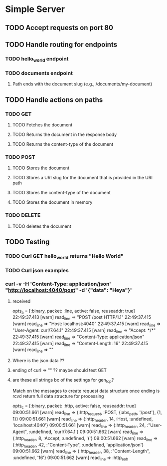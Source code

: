 * Simple Server
** TODO Accept requests on port 80
** TODO Handle routing for endpoints
*** TODO hello_world endpoint
*** TODO documents endpoint
**** Path ends with the document slug (e.g., /documents/my-document)
** TODO Handle actions on paths
*** TODO GET
**** TODO Fetches the document
**** TODO Returns the document in the response body
**** TODO Returns the content-type of the document
*** TODO POST
**** TODO Stores the document
**** TODO Stores a URI slug for the document that is provided in the URI path
**** TODO Stores the content-type of the document
**** TODO Stores the document in memory
*** TODO DELETE
**** TODO deletes the document
** TODO Testing
*** TODO Curl GET hello_world returns "Hello World"

*** TODO Curl json examples
*** curl -v -H 'Content-Type: application/json' "http://localhost:4040/post" -d '{"data": "Heya"}'
**** received
    opts_a = [:binary, packet: :line, active: false, reuseaddr: true]
22:49:37.413 [warn]  read_line => "POST /post HTTP/1.1\r\n"
22:49:37.415 [warn]  read_line => "Host: localhost:4040\r\n"
22:49:37.415 [warn]  read_line => "User-Agent: curl/7.64.1\r\n"
22:49:37.415 [warn]  read_line => "Accept: */*\r\n"
22:49:37.415 [warn]  read_line => "Content-Type: application/json\r\n"
22:49:37.415 [warn]  read_line => "Content-Length: 16\r\n"
22:49:37.415 [warn]  read_line => "\r\n"
**** Where is the json data ??
**** ending of curl => "\r\n" ?? maybe should test GET
**** are these all strings bc of the settings for gen_tcp?
   Match on the messages to create request data structure
   once ending is rcvd return full data structure for processing

    opts_c = [:binary, packet: :http, active: false, reuseaddr: true]
09:00:51.661 [warn]  read_line => {:http_request, :POST, {:abs_path, '/post'}, {1, 1}}
09:00:51.661 [warn]  read_line => {:http_header, 14, :Host, :undefined, 'localhost:4040'}
09:00:51.661 [warn]  read_line => {:http_header, 24, :"User-Agent", :undefined, 'curl/7.64.1'}
09:00:51.662 [warn]  read_line => {:http_header, 8, :Accept, :undefined, '*/*'}
09:00:51.662 [warn]  read_line => {:http_header, 42, :"Content-Type", :undefined, 'application/json'}
09:00:51.662 [warn]  read_line => {:http_header, 38, :"Content-Length", :undefined, '16'}
09:00:51.662 [warn]  read_line => :http_eoh
